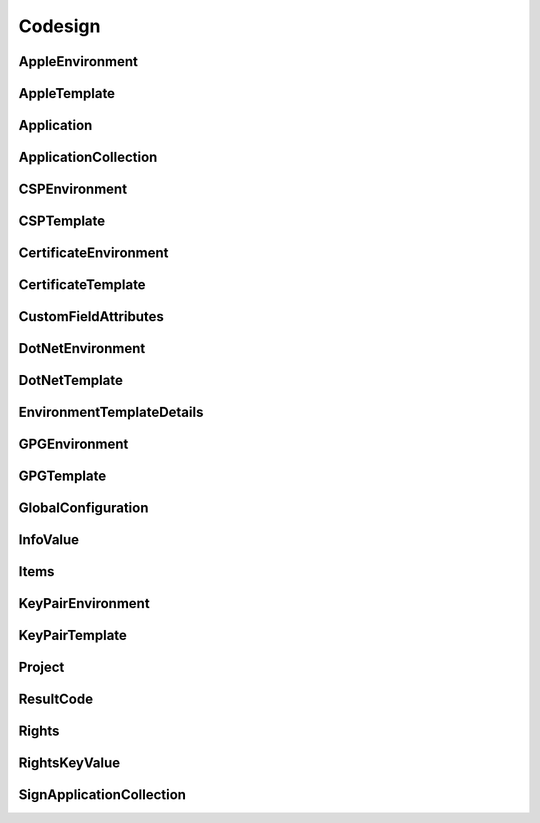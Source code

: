 Codesign
========

AppleEnvironment
----------------

.. _venafi.tpp.api.websdk.models.codesign.appleenvironment_model:
.. autopydantic_model:: venafi.tpp.api.websdk.models.codesign.AppleEnvironment

AppleTemplate
-------------

.. _venafi.tpp.api.websdk.models.codesign.appletemplate_model:
.. autopydantic_model:: venafi.tpp.api.websdk.models.codesign.AppleTemplate

Application
-----------

.. _venafi.tpp.api.websdk.models.codesign.application_model:
.. autopydantic_model:: venafi.tpp.api.websdk.models.codesign.Application

ApplicationCollection
---------------------

.. _venafi.tpp.api.websdk.models.codesign.applicationcollection_model:
.. autopydantic_model:: venafi.tpp.api.websdk.models.codesign.ApplicationCollection

CSPEnvironment
--------------

.. _venafi.tpp.api.websdk.models.codesign.cspenvironment_model:
.. autopydantic_model:: venafi.tpp.api.websdk.models.codesign.CSPEnvironment

CSPTemplate
-----------

.. _venafi.tpp.api.websdk.models.codesign.csptemplate_model:
.. autopydantic_model:: venafi.tpp.api.websdk.models.codesign.CSPTemplate

CertificateEnvironment
----------------------

.. _venafi.tpp.api.websdk.models.codesign.certificateenvironment_model:
.. autopydantic_model:: venafi.tpp.api.websdk.models.codesign.CertificateEnvironment

CertificateTemplate
-------------------

.. _venafi.tpp.api.websdk.models.codesign.certificatetemplate_model:
.. autopydantic_model:: venafi.tpp.api.websdk.models.codesign.CertificateTemplate

CustomFieldAttributes
---------------------

.. _venafi.tpp.api.websdk.models.codesign.customfieldattributes_model:
.. autopydantic_model:: venafi.tpp.api.websdk.models.codesign.CustomFieldAttributes

DotNetEnvironment
-----------------

.. _venafi.tpp.api.websdk.models.codesign.dotnetenvironment_model:
.. autopydantic_model:: venafi.tpp.api.websdk.models.codesign.DotNetEnvironment

DotNetTemplate
--------------

.. _venafi.tpp.api.websdk.models.codesign.dotnettemplate_model:
.. autopydantic_model:: venafi.tpp.api.websdk.models.codesign.DotNetTemplate

EnvironmentTemplateDetails
--------------------------

.. _venafi.tpp.api.websdk.models.codesign.environmenttemplatedetails_model:
.. autopydantic_model:: venafi.tpp.api.websdk.models.codesign.EnvironmentTemplateDetails

GPGEnvironment
--------------

.. _venafi.tpp.api.websdk.models.codesign.gpgenvironment_model:
.. autopydantic_model:: venafi.tpp.api.websdk.models.codesign.GPGEnvironment

GPGTemplate
-----------

.. _venafi.tpp.api.websdk.models.codesign.gpgtemplate_model:
.. autopydantic_model:: venafi.tpp.api.websdk.models.codesign.GPGTemplate

GlobalConfiguration
-------------------

.. _venafi.tpp.api.websdk.models.codesign.globalconfiguration_model:
.. autopydantic_model:: venafi.tpp.api.websdk.models.codesign.GlobalConfiguration

InfoValue
---------

.. _venafi.tpp.api.websdk.models.codesign.infovalue_model:
.. autopydantic_model:: venafi.tpp.api.websdk.models.codesign.InfoValue

Items
-----

.. _venafi.tpp.api.websdk.models.codesign.items_model:
.. autopydantic_model:: venafi.tpp.api.websdk.models.codesign.Items

KeyPairEnvironment
------------------

.. _venafi.tpp.api.websdk.models.codesign.keypairenvironment_model:
.. autopydantic_model:: venafi.tpp.api.websdk.models.codesign.KeyPairEnvironment

KeyPairTemplate
---------------

.. _venafi.tpp.api.websdk.models.codesign.keypairtemplate_model:
.. autopydantic_model:: venafi.tpp.api.websdk.models.codesign.KeyPairTemplate

Project
-------

.. _venafi.tpp.api.websdk.models.codesign.project_model:
.. autopydantic_model:: venafi.tpp.api.websdk.models.codesign.Project

ResultCode
----------

.. _venafi.tpp.api.websdk.models.codesign.resultcode_model:
.. autopydantic_model:: venafi.tpp.api.websdk.models.codesign.ResultCode

Rights
------

.. _venafi.tpp.api.websdk.models.codesign.rights_model:
.. autopydantic_model:: venafi.tpp.api.websdk.models.codesign.Rights

RightsKeyValue
--------------

.. _venafi.tpp.api.websdk.models.codesign.rightskeyvalue_model:
.. autopydantic_model:: venafi.tpp.api.websdk.models.codesign.RightsKeyValue

SignApplicationCollection
-------------------------

.. _venafi.tpp.api.websdk.models.codesign.signapplicationcollection_model:
.. autopydantic_model:: venafi.tpp.api.websdk.models.codesign.SignApplicationCollection
